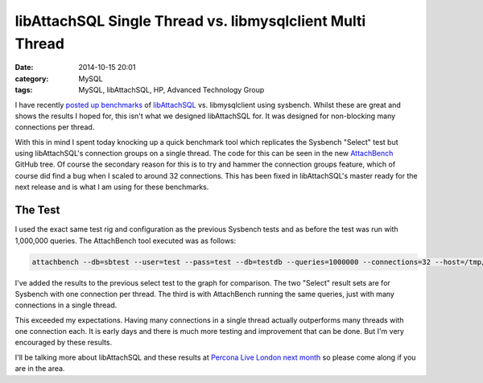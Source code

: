 libAttachSQL Single Thread vs. libmysqlclient Multi Thread
==========================================================

:date: 2014-10-15 20:01
:category: MySQL
:tags: MySQL, libAttachSQL, HP, Advanced Technology Group


I have recently `posted up benchmarks <http://linuxjedi.co.uk/posts/2014/Oct/03/libattachsql-benchmarks-with-sysbench/>`_ of `libAttachSQL <http://libattachsql.org>`_ vs. libmysqlclient using sysbench.  Whilst these are great and shows the results I hoped for, this isn't what we designed libAttachSQL for.  It was designed for non-blocking many connections per thread.

With this in mind I spent today knocking up a quick benchmark tool which replicates the Sysbench "Select" test but using libAttachSQL's connection groups on a single thread.  The code for this can be seen in the new `AttachBench <https://github.com/libattachsql/attachbench>`_ GitHub tree.  Of course the secondary reason for this is to try and hammer the connection groups feature, which of course did find a bug when I scaled to around 32 connections.  This has been fixed in libAttachSQL's master ready for the next release and is what I am using for these benchmarks.

The Test
--------

I used the exact same test rig and configuration as the previous Sysbench tests and as before the test was run with 1,000,000 queries.  The AttachBench tool executed was as follows:

.. code-block:: bash

   attachbench --db=sbtest --user=test --pass=test --db=testdb --queries=1000000 --connections=32 --host=/tmp/mysql.sock --port=0

I've added the results to the previous select test to the graph for comparison.  The two "Select" result sets are for Sysbench with one connection per thread.  The third is with AttachBench running the same queries, just with many connections in a single thread.

.. image:: /images/select_single_thread.png

This exceeded my expectations.  Having many connections in a single thread actually outperforms many threads with one connection each.  It is early days and there is much more testing and improvement that can be done.  But I'm very encouraged by these results.

I'll be talking more about libAttachSQL and these results at `Percona Live London next month <http://www.percona.com/live/london-2014/sessions/libattachsql-next-generation-c-connector-mysql>`_ so please come along if you are in the area.
